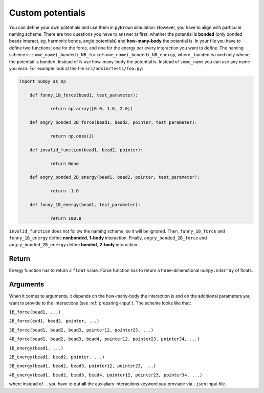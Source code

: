 .. _custom-potentials:

Custom potentials
-------------------

You can define your own potentials and use them in ``pyBrown`` simulation. However, you have to align with particular naming scheme. There are two questions you have to answer at first: whether the potential is **bonded** (only bonded beads interact, eg. harmonic bonds, angle potentials) and **how-many-body** the potential is. In your file you have to define two functions: one for the force, and one for the energy per every interaction you want to define. The naming scheme is: ``some_name(_bonded)_NB_force``/``some_name(_bonded)_NB_energy``, where ``_bonded`` is used only whene the potential is bonded. Instead of N use how-many-body the potential is. Instead of ``some_name`` you can use any name you wish. For example look at the file ``src/bdsim/tests/foo.py``:

.. code:: python
    
    import numpy as np

	def funny_1B_force(bead1, test_parameter):

		return np.array([0.0, 1.0, 2.0])

	def angry_bonded_2B_force(bead1, bead2, pointer, test_parameter):

		return np.ones(3)

	def invalid_function(bead1, bead2, pointer):

		return None

	def angry_bonded_2B_energy(bead1, bead2, pointer, test_parameter):

		return -1.0

	def funny_1B_energy(bead1, test_parameter):

		return 100.0

``invalid_function`` does not follow the naming scheme, so it will be ignored. Then, ``funny_1B_force`` and ``funny_1B_energy`` define **nonbonded**, **1-body** interaction. Finally, ``angry_bonded_2B_force`` and ``angry_bonded_2B_energy`` define **bonded**, **2-body** interaction.

Return
*******

Energy function has to return a ``float`` value. Force function has to return a three-dimenstional ``numpy.ndarray`` of floats.

Arguments
**********

When it comes to arguments, it depends on the how-many-body the interaction is and on the additional parameters you want to provide to the interactions (see :ref:`preparing-input`). The scheme looks like that:

``1B_force(bead1, ...)``

``2B_force(ead1, bead2, pointer, ...)``

``3B_force(bead1, bead2, bead3, pointer12, pointer23, ...)``

``4B_force(bead1, bead2, bead3, bead4, pointer12, pointer23, pointer34, ...)``

``1B_energy(bead1, ...)``

``2B_energy(bead1, bead2, pointer, ...)``

``3B_energy(bead1, bead2, bead3, pointer12, pointer23, ...)``

``4B_energy(bead1, bead2, bead3, bead4, pointer12, pointer23, pointer34, ...)``

where instead of ... you have to put **all** the auxialiary interactions keyword you proviade via ``.json`` input file.